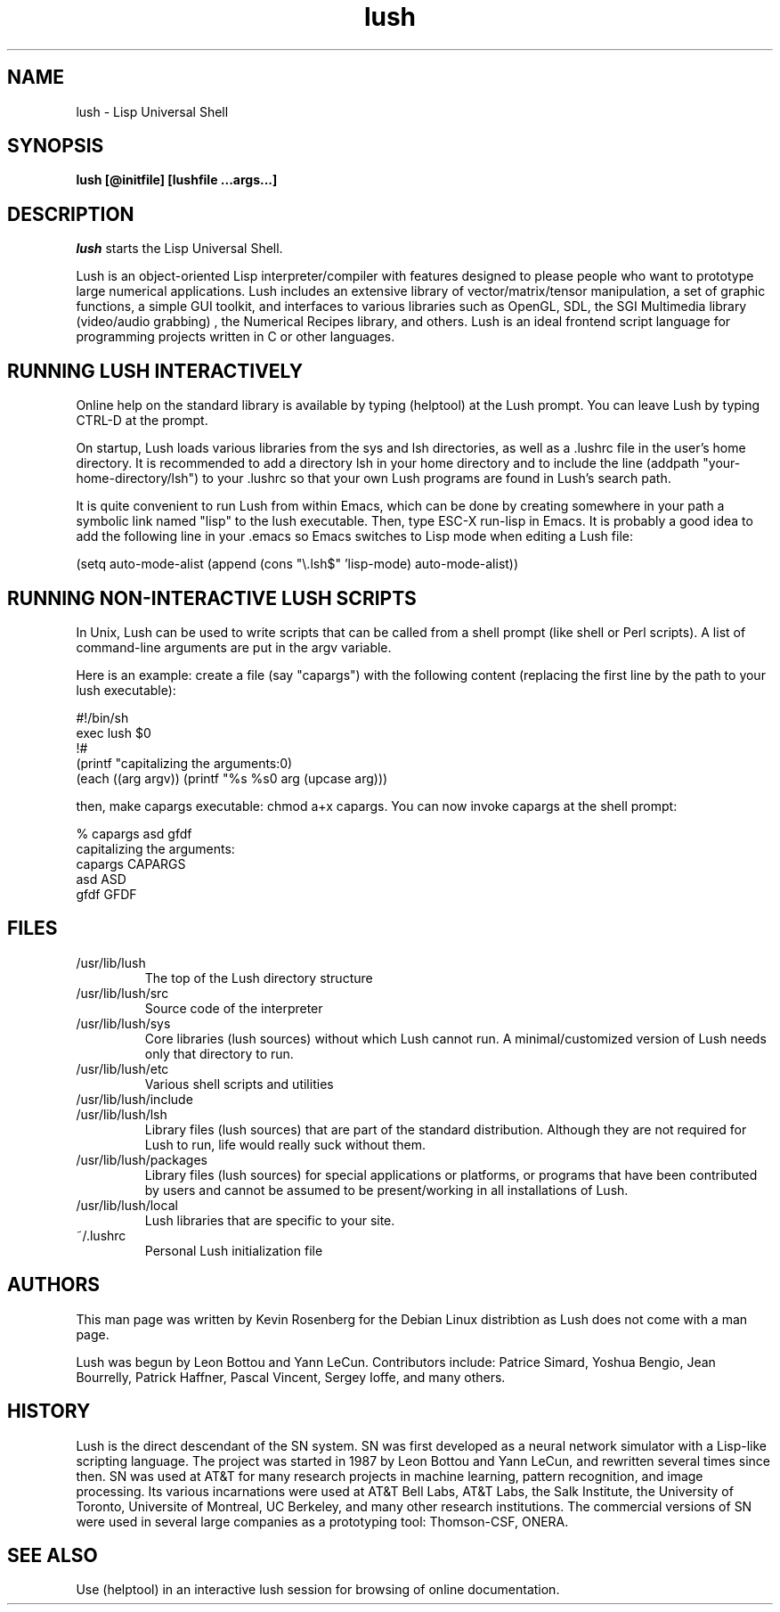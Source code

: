 
.\" -*- NROFF -*-
.\" 
.TH "lush" "1" "" "" "Development"
.SH "NAME"
lush \- Lisp Universal Shell

.SH "SYNOPSIS"
.B lush [@initfile] [lushfile ...args...]

.SH "DESCRIPTION"
\fIlush\fP starts the Lisp Universal Shell.

Lush is an object-oriented Lisp interpreter/compiler with features
designed to please people who want to prototype large numerical 
applications. Lush includes an extensive library of vector/matrix/tensor
manipulation, a set of graphic functions, a simple GUI toolkit,
and interfaces to various libraries such as OpenGL, SDL, the SGI
Multimedia library (video/audio grabbing) , the Numerical Recipes 
library, and others. Lush is an ideal frontend script language for 
programming projects written in C or other languages.


.SH "RUNNING LUSH INTERACTIVELY"
Online help on the standard library is available 
by typing (helptool) at the Lush prompt. You can 
leave Lush by typing CTRL-D at the prompt.

On startup, Lush loads various libraries from the sys and lsh 
directories, as well as a .lushrc file in the user's home directory.
It is recommended to add a directory lsh in your home directory and
to include the line (addpath "your-home-directory/lsh") to your .lushrc
so that your own Lush programs are found in Lush's search path.

It is quite convenient to run Lush from within Emacs, 
which can be done by creating somewhere in your path a symbolic 
link named "lisp" to the lush executable. Then, type ESC-X run-lisp
in Emacs. It is probably a good idea to add the following line
in your .emacs so Emacs switches to Lisp mode when editing a Lush file:

  (setq auto-mode-alist (append (cons "\\.lsh$" 'lisp-mode) auto-mode-alist))


.SH "RUNNING NON-INTERACTIVE LUSH SCRIPTS"
In Unix, Lush can be used to write scripts that can be
called from a shell prompt (like shell or Perl scripts).
A list of command-line arguments are put in the argv variable.

Here is an example: create a file (say "capargs") with the following 
content (replacing the first line by the path to your lush executable):

  #!/bin/sh
  exec lush $0
  !#
  (printf "capitalizing the arguments:\n")
  (each ((arg argv)) (printf "%s %s\n" arg (upcase arg)))

then, make capargs executable: chmod a+x capargs.
You can now invoke capargs at the shell prompt:

  % capargs asd gfdf
  capitalizing the arguments:
  capargs CAPARGS
  asd ASD
  gfdf GFDF

.SH "FILES"
.PD 0
.TP 2
/usr/lib/lush
.PP
.RS
The top of the Lush directory structure
.RE
.TP 2
/usr/lib/lush/src
.PP
.RS
Source code of the interpreter
.RE
.TP 2
/usr/lib/lush/sys
.PP
.RS
Core libraries (lush sources) without which Lush cannot run.  
A minimal/customized version of Lush needs only that directory to run.
.RE
.TP 2
/usr/lib/lush/etc
.PP
.RS
Various shell scripts and utilities
.RE
.TP 2
/usr/lib/lush/include
.PP
.RS
.h files
.RE
.TP 2
/usr/lib/lush/lsh
.PP
.RS
Library files (lush sources) that are part of the standard distribution. 
Although they are not required for Lush to run, life would really suck without them.
.RE
.TP 2
/usr/lib/lush/packages
.PP
.RS
Library files (lush sources) for special applications or platforms, 
or programs that have been contributed by users and cannot be assumed 
to be present/working in all installations of Lush.
.RE
.TP 2 
/usr/lib/lush/local
.PP
.RS
Lush libraries that are specific to your site.
.RE
.TP 2
~/.lushrc  
.PP
.RS
Personal Lush initialization file
.RE
.PD

.SH "AUTHORS"
This man page was written by Kevin Rosenberg for the Debian Linux
distribtion as Lush does not come with a man page.
 
Lush was begun by Leon Bottou and Yann LeCun. Contributors include:
Patrice Simard, Yoshua Bengio, Jean Bourrelly, Patrick Haffner, Pascal
Vincent, Sergey Ioffe, and many others.


.SH "HISTORY"
Lush is the direct descendant of the SN system. SN was first developed 
as a neural network simulator with a Lisp-like scripting language.
The project was started in 1987 by Leon Bottou and Yann LeCun, and 
rewritten several times since then. SN was used at AT&T for many research 
projects in machine learning, pattern recognition, and image processing. 
Its various incarnations were used at AT&T Bell Labs, AT&T Labs, the Salk 
Institute, the University of Toronto, Universite of Montreal, UC Berkeley, 
and many other research institutions. The commercial versions of SN were 
used in several large companies as a prototyping tool: Thomson-CSF, ONERA.

.SH "SEE ALSO"
Use (helptool) in an interactive lush session for browsing of online
documentation.

